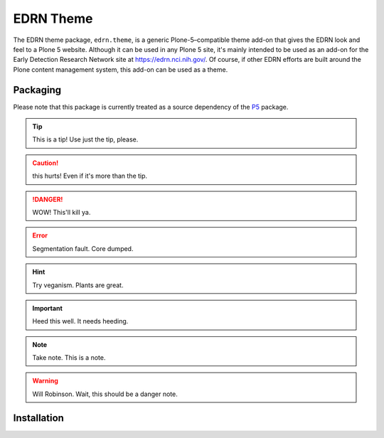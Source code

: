 .. P5 EDRN Theme

EDRN Theme
==========

The EDRN theme package, ``edrn.theme``, is a generic Plone-5–compatible theme
add-on that gives the EDRN look and feel to a Plone 5 website. Although it can
be used in any Plone 5 site, it's mainly intended to be used as an add-on for
the Early Detection Research Network site at https://edrn.nci.nih.gov/. Of
course, if other EDRN efforts are built around the Plone content management
system, this add-on can be used as a theme.


Packaging
---------

Please note that this package is currently treated as a source dependency of the P5_ package.

.. tIp:: This is a tip!
   Use just the tip, please.

..  caution:: this hurts!
    Even if it's more than the tip.

..  danger:: WOW!
    This'll kill ya.

..  error:: Segmentation fault.
    Core dumped.


..  hint:: Try veganism.
    Plants are great.

..  Important:: Heed this well.
    It needs heeding.

..  Note:: Take note.
    This is a note.

..  WARNING:: Will Robinson.
    Wait, this should be a danger note.



Installation
------------


.. _P5: https://github.com/EDRN/P5